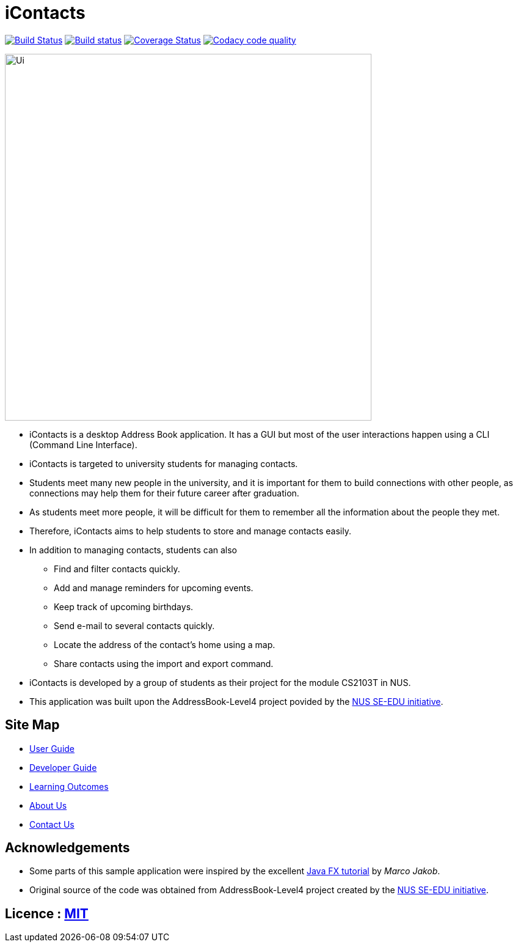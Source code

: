 = iContacts
ifdef::env-github,env-browser[:relfileprefix: docs/]
ifdef::env-github,env-browser[:outfilesuffix: .adoc]

https://travis-ci.org/CS2103AUG2017-W14-B1/main[image:https://travis-ci.org/CS2103AUG2017-W14-B1/main.svg?branch=master[Build Status]]
https://ci.appveyor.com/project/tshradheya/main/branch/master[image:https://ci.appveyor.com/api/projects/status/c9bls1ru0n4vtcqm/branch/master?svg=true[Build status]]
https://coveralls.io/github/CS2103AUG2017-W14-B1/main[image:https://coveralls.io/repos/github/CS2103AUG2017-W14-B1/main/badge.png[Coverage Status]]
https://www.codacy.com/app/tshradheya/main_2/dashboard[image:https://api.codacy.com/project/badge/Grade/2b6165116f1b43c984f0f2a42c6be89e["Codacy code quality", link="https://www.codacy.com/app/tshradheya/main_2?utm_source=github.com&utm_medium=referral&utm_content=CS2103AUG2017-W14-B1/main&utm_campaign=Badge_Grade"]]


ifdef::env-github[]
image::docs/images/Ui.png[width="600"]
endif::[]

ifndef::env-github[]
image::images/Ui.png[width="600"]
endif::[]

* iContacts is a desktop Address Book application. It has a GUI but most of the user interactions happen using a CLI (Command Line Interface).
* iContacts is targeted to university students for managing contacts.
* Students meet many new people in the university, and it is important for them to build connections with other people, as connections may help them for their future career after graduation.
* As students meet more people, it will be difficult for them to remember all the information about the people they met.
* Therefore, iContacts aims to help students to store and manage contacts easily.
* In addition to managing contacts, students can also
** Find and filter contacts quickly.
** Add and manage reminders for upcoming events.
** Keep track of upcoming birthdays.
** Send e-mail to several contacts quickly.
** Locate the address of the contact's home using a map.
** Share contacts using the import and export command.
* iContacts is developed by a group of students as their project for the module CS2103T in NUS.
* This application was built upon the AddressBook-Level4 project povided by the https://github.com/se-edu/i[NUS SE-EDU initiative].

== Site Map

* <<UserGuide#, User Guide>>
* <<DeveloperGuide#, Developer Guide>>
* <<LearningOutcomes#, Learning Outcomes>>
* <<AboutUs#, About Us>>
* <<ContactUs#, Contact Us>>

== Acknowledgements

* Some parts of this sample application were inspired by the excellent http://code.makery.ch/library/javafx-8-tutorial/[Java FX tutorial] by
_Marco Jakob_.
* Original source of the code was obtained from AddressBook-Level4 project created by the https://github.com/se-edu/i[NUS SE-EDU initiative].

== Licence : link:LICENSE[MIT]

